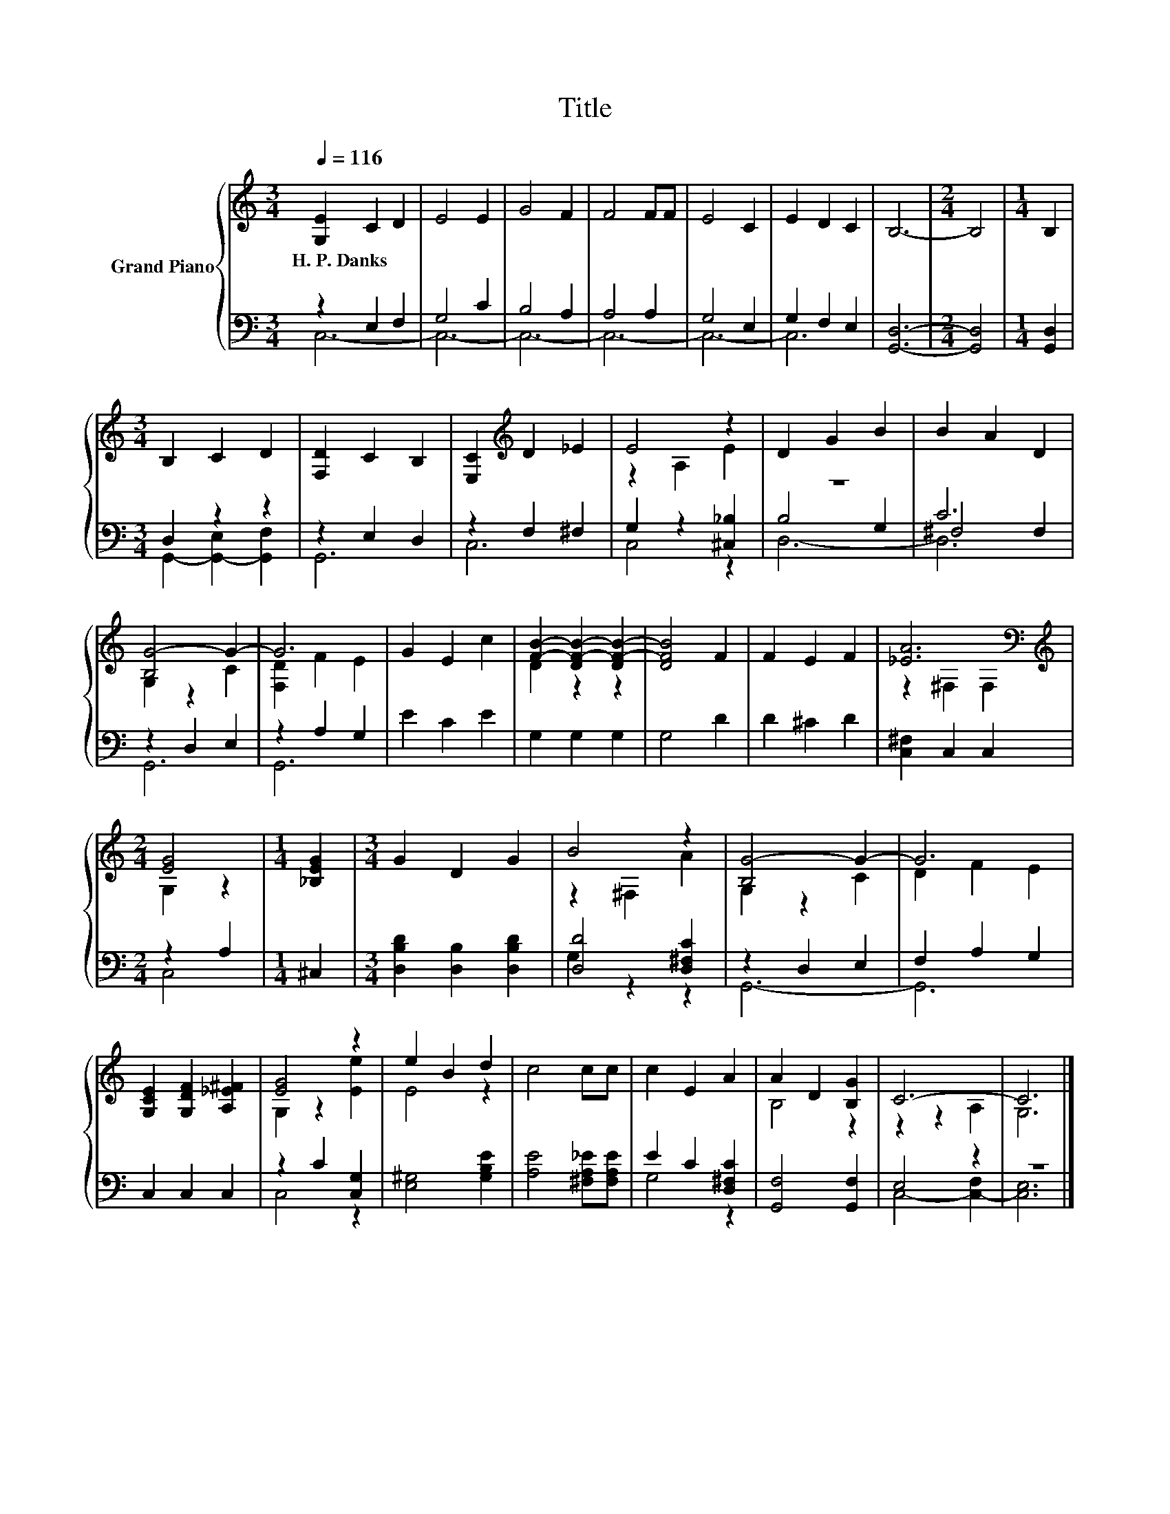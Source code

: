 X:1
T:Title
%%score { ( 1 4 ) | ( 2 3 5 ) }
L:1/8
Q:1/4=116
M:3/4
K:C
V:1 treble nm="Grand Piano"
V:4 treble 
V:2 bass 
V:3 bass 
V:5 bass 
V:1
 [G,E]2 C2 D2 | E4 E2 | G4 F2 | F4 FF | E4 C2 | E2 D2 C2 | B,6- |[M:2/4] B,4 |[M:1/4] B,2 | %9
w: H.~P.~Danks * *|||||||||
[M:3/4] B,2 C2 D2 | [F,D]2 C2 B,2 | [E,C]2[K:treble] D2 _E2 | E4 z2 | D2 G2 B2 | B2 A2 D2 | %15
w: ||||||
 [B,G-]4 G2- | G6 | G2 E2 c2 | [FB]2- [DF-B-]2 [DF-B-]2 | [DFB]4 F2 | F2 E2 F2 | [_EA]6[K:bass] | %22
w: |||||||
[M:2/4][K:treble] [EG]4 |[M:1/4] [_B,EG]2 |[M:3/4] G2 D2 G2 | B4 z2 | [B,G-]4 G2- | G6 | %28
w: ||||||
 [G,CE]2 [G,DF]2 [A,_E^F]2 | [EG]4 z2 | e2 B2 d2 | c4 cc | c2 E2 A2 | A2 D2 [B,G]2 | C6- | C6 |] %36
w: ||||||||
V:2
 z2 E,2 F,2 | G,4 C2 | B,4 A,2 | A,4 A,2 | G,4 E,2 | G,2 F,2 E,2 | [G,,D,]6- |[M:2/4] [G,,D,]4 | %8
[M:1/4] [G,,D,]2 |[M:3/4] D,2 z2 z2 | z2 E,2 D,2 | z2 F,2 ^F,2 | G,2 z2 [^C,_B,]2 | z6 | C6 | %15
 z2 D,2 E,2 | z2 A,2 G,2 | E2 C2 E2 | G,2 G,2 G,2 | G,4 D2 | D2 ^C2 D2 | [C,^F,]2 C,2 C,2 | %22
[M:2/4] z2 A,2 |[M:1/4] ^C,2 |[M:3/4] [D,B,D]2 [D,B,]2 [D,B,D]2 | [D,D]4 [D,^F,C]2 | z2 D,2 E,2 | %27
 F,2 A,2 G,2 | C,2 C,2 C,2 | z2 C2 [C,G,]2 | [E,^G,]4 [G,B,E]2 | [A,E]4 [^F,A,_E][F,A,E] | %32
 E2 C2 [D,^F,C]2 | [G,,F,]4 [G,,F,]2 | E,4 z2 | z6 |] %36
V:3
 C,6- | C,6- | C,6- | C,6- | C,6- | C,6 | x6 |[M:2/4] x4 |[M:1/4] x2 | %9
[M:3/4] G,,2- [G,,-E,]2 [G,,F,]2 | G,,6 | C,6 | C,4 z2 | B,4 G,2 | ^F,4 F,2 | G,,6 | G,,6 | x6 | %18
 x6 | x6 | x6 | x6 |[M:2/4] C,4 |[M:1/4] x2 |[M:3/4] x6 | G,2 z2 z2 | G,,6- | G,,6 | x6 | C,4 z2 | %30
 x6 | x6 | G,4 z2 | x6 | C,4- [C,-F,]2 | [C,E,]6 |] %36
V:4
 x6 | x6 | x6 | x6 | x6 | x6 | x6 |[M:2/4] x4 |[M:1/4] x2 |[M:3/4] x6 | x6 | x2[K:treble] x4 | %12
 z2 A,2 E2 | x6 | x6 | G,2 z2 C2 | [F,D]2 F2 E2 | x6 | D2 z2 z2 | x6 | x6 | z2[K:bass] ^F,2 F,2 | %22
[M:2/4][K:treble] G,2 z2 |[M:1/4] x2 |[M:3/4] x6 | z2 ^F,2 A2 | G,2 z2 C2 | D2 F2 E2 | x6 | %29
 G,2 z2 [Ee]2 | E4 z2 | x6 | x6 | B,4 z2 | z2 z2 A,2 | G,6 |] %36
V:5
 x6 | x6 | x6 | x6 | x6 | x6 | x6 |[M:2/4] x4 |[M:1/4] x2 |[M:3/4] x6 | x6 | x6 | x6 | D,6- | D,6 | %15
 x6 | x6 | x6 | x6 | x6 | x6 | x6 |[M:2/4] x4 |[M:1/4] x2 |[M:3/4] x6 | x6 | x6 | x6 | x6 | x6 | %30
 x6 | x6 | x6 | x6 | x6 | x6 |] %36


